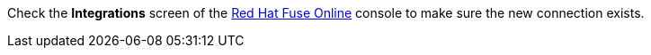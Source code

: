 Check the *Integrations* screen of the link:{fuse-url}[Red Hat Fuse Online, window={target}] console to make sure the new connection exists.
